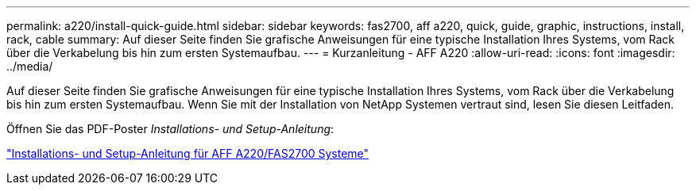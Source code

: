 ---
permalink: a220/install-quick-guide.html 
sidebar: sidebar 
keywords: fas2700, aff a220, quick, guide, graphic, instructions, install, rack, cable 
summary: Auf dieser Seite finden Sie grafische Anweisungen für eine typische Installation Ihres Systems, vom Rack über die Verkabelung bis hin zum ersten Systemaufbau. 
---
= Kurzanleitung - AFF A220
:allow-uri-read: 
:icons: font
:imagesdir: ../media/


[role="lead"]
Auf dieser Seite finden Sie grafische Anweisungen für eine typische Installation Ihres Systems, vom Rack über die Verkabelung bis hin zum ersten Systemaufbau. Wenn Sie mit der Installation von NetApp Systemen vertraut sind, lesen Sie diesen Leitfaden.

Öffnen Sie das PDF-Poster _Installations- und Setup-Anleitung_:

link:../media/PDF/215-13080_E0_AFFA220_FAS2700_ISI.pdf["Installations- und Setup-Anleitung für AFF A220/FAS2700 Systeme"^]
